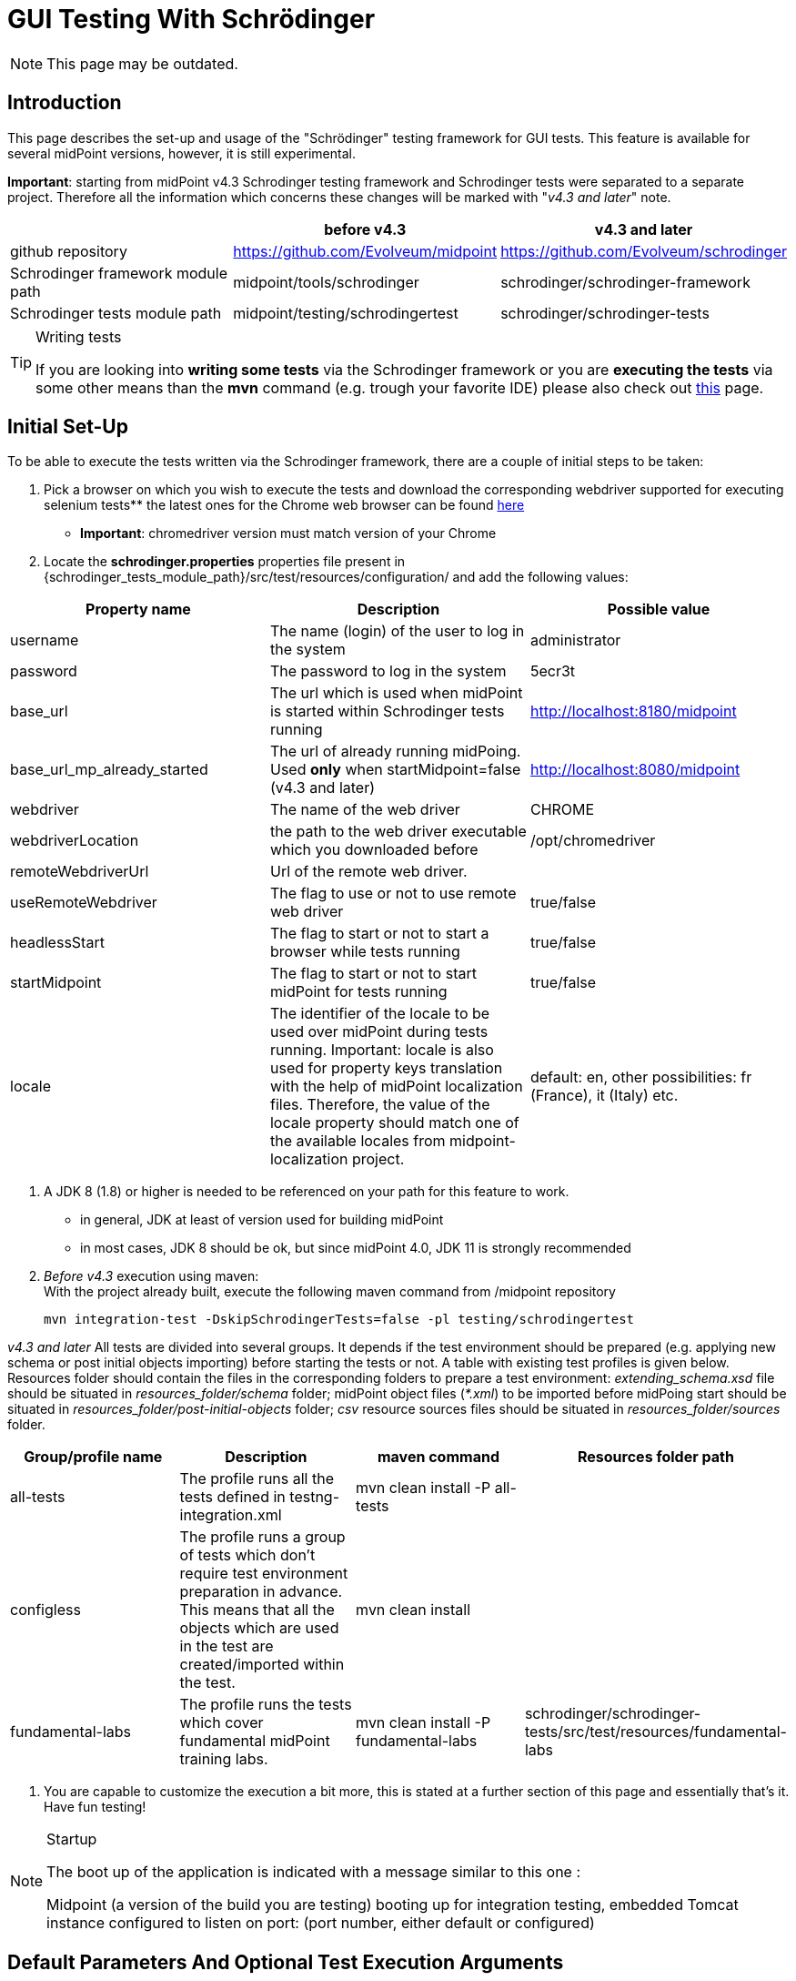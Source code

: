 = GUI Testing With Schrödinger
:page-wiki-name: GUI testing with Schrödinger
:page-wiki-id: 26411094
:page-wiki-metadata-create-user: mmacik
:page-wiki-metadata-create-date: 2018-07-09T11:14:13.919+02:00
:page-wiki-metadata-modify-user: semancik
:page-wiki-metadata-modify-date: 2020-10-19T14:45:55.137+02:00
:page-upkeep-status: red

NOTE: This page may be outdated.

== Introduction

This page describes the set-up and usage of the "Schrödinger" testing framework for GUI tests.
This feature is available for several midPoint versions, however, it is still experimental.

*Important*: starting from midPoint v4.3 Schrodinger testing framework and Schrodinger tests were
separated to a separate project. Therefore all the information which concerns these changes will be
marked with "_v4.3 and later_" note.

|===
| |before v4.3 |v4.3 and later

|github repository
|https://github.com/Evolveum/midpoint
|https://github.com/Evolveum/schrodinger

|Schrodinger framework module path
|midpoint/tools/schrodinger
|schrodinger/schrodinger-framework

|Schrodinger tests module path
|midpoint/testing/schrodingertest
|schrodinger/schrodinger-tests

|===

[TIP]
.Writing tests
====
If you are looking into *writing some tests* via the Schrodinger framework or you are *executing the tests* via some other means than the *mvn* command (e.g. trough your favorite IDE) please also check out xref:../writing-tests-with-schrodinger/[this] page.
====

== Initial Set-Up

To be able to execute the tests written via the Schrodinger framework, there are a couple of initial steps to be taken:

. Pick a browser on which you wish to execute the tests and download the corresponding webdriver supported for executing selenium tests** the latest ones for the Chrome web browser can be found link:http://chromedriver.chromium.org/downloads[here]

** *Important*: chromedriver version must match version of your Chrome

. Locate the *schrodinger.properties* properties file present in {schrodinger_tests_module_path}/src/test/resources/configuration/ and add the following values:

|===
|Property name |Description |Possible value

|username
|The name (login) of the user to log in the system
|administrator

|password
|The password to log in the system
|5ecr3t

|base_url
|The url which is used when midPoint is started within Schrodinger tests running
|http://localhost:8180/midpoint

|base_url_mp_already_started
|The url of already running midPoing. Used *only* when startMidpoint=false (v4.3 and later)
|http://localhost:8080/midpoint

|webdriver
|The name of the web driver
|CHROME

|webdriverLocation
|the path to the web driver executable which you downloaded before
|/opt/chromedriver

|remoteWebdriverUrl
|Url of the remote web driver.
|

|useRemoteWebdriver
|The flag to use or not to use remote web driver
|true/false

|headlessStart
|The flag to start or not to start a browser while tests running
|true/false

|startMidpoint
|The flag to start or not to start midPoint for tests running
|true/false

|locale
|The identifier of the locale to be used over midPoint during tests running. Important: locale is also used for property keys translation with the help of midPoint localization files. Therefore, the value of the locale property should match one of the available locales from midpoint-localization project.
|default: en, other possibilities: fr (France), it (Italy) etc.

|===

. A JDK 8 (1.8) or higher is needed to be referenced on your path for this feature to work.
** in general, JDK at least of version used for building midPoint

** in most cases, JDK 8 should be ok, but since midPoint 4.0, JDK 11 is strongly recommended

. _Before v4.3_ execution using maven:  +
With the project already built, execute the following maven command from /midpoint repository
+
[source]
----
mvn integration-test -DskipSchrodingerTests=false -pl testing/schrodingertest
----

_v4.3 and later_ All tests are divided into several groups. It depends if the test environment should be
prepared (e.g. applying new schema or post initial objects importing) before starting the tests or not.
A table with existing test profiles is given below. Resources folder should contain the files in the
corresponding folders to prepare a test environment: _extending_schema.xsd_ file should be situated in
_resources_folder/schema_ folder; midPoint object files (_*.xml_) to be imported before midPoing start
should be situated in _resources_folder/post-initial-objects_ folder; _csv_ resource sources files
should be situated in _resources_folder/sources_ folder.

|===
|Group/profile name |Description |maven command |Resources folder path

|all-tests
|The profile runs all the tests defined in testng-integration.xml
|mvn clean install -P all-tests
|

|configless
|The profile runs a group of tests which don't require test environment preparation in advance. This
means that all the objects which are used in the test are created/imported within the test.
|mvn clean install
|

|fundamental-labs
|The profile runs the tests which cover fundamental midPoint training labs.
|mvn clean install -P fundamental-labs
|schrodinger/schrodinger-tests/src/test/resources/fundamental-labs
|===

. You are capable to customize the execution a bit more, this is stated at a further section of this page and essentially that's it.
Have fun testing!

[NOTE]
.Startup
====
The boot up of the application is indicated with a message similar to this one :

Midpoint (a version of the build you are testing) booting up for integration testing, embedded Tomcat instance configured to listen on port: (port number, either default or configured)
====

== Default Parameters And Optional Test Execution Arguments

While executing the tests there are also a couple of additional arguments which can be supplied to change the default test environment parameters.

. Server port for the embedded Apache Tomcat server.
The default value is *8180*. Can be changed using the argument `-Dserver.port`. Please also bear in mind that the server port has to be changed in the *base_url *property in the *schrodinger.properties *property file as well.

. The midpoint home directory.
How the default is set is described on the following xref:/midpoint/reference/deployment/midpoint-home-directory/[page]. Can be changed using the argument* -Dmidpoint.home*

. By default, there is a home directory created during the boot up of Midpoint or there can be one assigned via the midpoint.home argument.
If you wish to remove such directories after the test execution finishes, there is a cleanup option present as well.
By default it is set to *false *but this can be changed using the *-Dcleanup* argument.

. The whole bootup, test, clean up part of the integration tests cycle can be ignored if needed using the switch *-DskipTests*

The following will execute the integration test suites using the /home/midpoint/schrodinger directory as midpoint home and executing the embedded tomcat using the port 8181.
After the suite finishes the process will be stopped and the created or supplied directory will be removed.

[source]
----
mvn integration-test -DskipSchrodingerTests=false -pl testing/schrodingertest -Dmidpoint.home=/home/midpoint/schrodinger -Dserver.port=8181
----

== Test Run With External Tomcat

If you want to run Schrodinger Tests against your external midPoint instance, follow this setup (let's assume default run):

* specify correct URL in schrodinger.properties: base_url=link:http://localhost:8080/midpoint[http://localhost:8080/midpoint]

* change port in testing/schrodingertest/pom.xml: server.port8080/server.port


=== Troubleshooting

*Symptom*

....
Test run ends on message Midpoint 4.0.1-SNAPSHOT booting up for integration testing, embedded Tomcat instance configured to listen on port: 8180: with no further progress.
....

*Solution*

Embedded Tomcat didn't start.
Run midPoint on your own Tomcat and set enviroment as in Test run with external Tomcat.

*Symptom*

Tests timeouts with something like:

....
Timeout: 6 s. +
Caused by: NoSuchElementException: no such element: Unable to locate element: {method:xpath,selector://\*[@data-s-resource-key='PageAdmin.menu.top.configuration']}
....

*Solution*

Run Tomcat with this parameter:

....
set JAVA_OPTS=-Dmidpoint.schrodinger=true
....

== Schrodinger coverage of GUI code

On the current moment Schrodinger coverages all the pages that can be reached with the help of the left side menu. Also Schrodinger coverages the pages that can be reached only after the appropriate configuration is set (e.g. Forget password page, or configured object collection pages).
The structure of the Schrodinger code repeats mostly the structure of the GUI code. All the pages and components can be divided into several groups according to the functionality. The table with Schrodinger code coverage details is provided further.

|===
|Group name |Description |Covered functionality |GUI components |Schrodinger class

|Object list pages
|Pages with the list of objects of the specified type presented in the table
|Main component of such pages is table, therefore most functionality is covered within table component.
|Pages: All users, All roles, All services, All resources, all pages from the Cases, Certification, Server tasks sections, all pages from the Certification section, all pages  Created reports, All reports, Audit Log Viewer, All archetypes, All object collections, All objects
|AssignmentHolderObjectListPage

|Object details pages
|Pages which display object details, usually presented with tabbed panel.
|Summary panel, tabbed panel with ability to select different tabs, operational buttons panel (e.g. Change archetype functionality, Run task, etc.), options panel (e.g. Force, Reconcile, etc.), save, preview changes.
|Details (new or edit) page for user, organization, role, service, resource, case, campaign definition, task, report, archetype, object collection; system configuration and internal configurations pages.
|AssignmentHolderDetailsPage

|Object list table
|Table to display a list of objects
|Search panel functionality, selecting menu item by item name or by menu item button class,  redirecting to details page, work with table rows and columns, buttons toolbar functionality (e.g. add new object button, export button)
|All object list pages' tables, Assignments tab table, Inducements tab panel and others.
|AssignmentHolderObjectListTable, TableWithPageRedirect, Table

|Tabbed panels
|A set of tabs with its panels, usually used on the object details pages.
|Select appropriate tab
|e.g. tabs on the user details page or system configuration page
|TabPanel

|Tab panel
|Frequently used tab panels with container value form or with table. Tab panels with its own GUI elements are covered as separate components.
|Different tab panel UI is covered for Delegations, Delegated to me, all tabs under System and Internal configurations menu sections. Container value tab panels: Basic, report tabs, system configuration tabs, resource configuration tabs. Tab panel with table: Assignments, Projections,Object policy, Inducement.
|e.g. tabs on the user details page or system configuration page
|TabWithTableAndPrismView, TabWithContainerWrapper

|Form
|Form is a panel with generated object attributes. One form can contain one or more container panels.
|Ability to work with form and its attributes, set up, update or remove value.
|e.g. form panel on the Basic tab of the Edit user page
|PrismForm

|Popup windows
|Every popup that appears in GUI
|Each popup panel is covered according to its functionality.
|The most commonly used are confirmation window, object browser popup, new assignment and new projection popups, export configuration popup and report configuration popup.
|ModalBox

|===

== Test coverage

All Schrodinger tests are divided into several groups: gui pages tests, gui components tests, scenarios tests and labs tests.

== Integration with an automation server (Jenkins)

An automated work is set on Jenkins to run daily Schrodinger tests.

== Further framework extension

TODO

== Adding custom test suites

The execution of test suites is orchestrated via the maven failsafe plugin.
To add additional test cases to the suite execution you will need to modify the suite configuration file.

[TIP]
.Defaults
====
By default, the information of which test classes are the subject of execution is present in the testng-integration-schrodinger.xml suite configuration file at the root of the schrodingertest module.

====

If you would like to change the name or path to the suite configuration file, this change has to be done in the project POM file of the schrodingertest module.
The configuration is present in the plugin with the artifact maven-failsafe-plugin.

[source,xml]
----
<suiteXmlFiles>
    <suiteXmlFile>testng-integration-schrodinger.xml</suiteXmlFile>
</suiteXmlFiles>
----